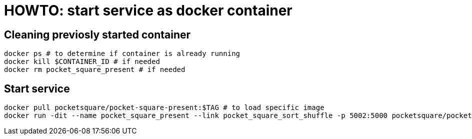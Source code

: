 = HOWTO: start service as docker container

== Cleaning previosly started container

[source,shell]
----
docker ps # to determine if container is already running
docker kill $CONTAINER_ID # if needed
docker rm pocket_square_present # if needed
----

== Start service

[source,shell]
----
docker pull pocketsquare/pocket-square-present:$TAG # to load specific image
docker run -dit --name pocket_square_present --link pocket_square_sort_shuffle -p 5002:5000 pocketsquare/pocket-square-present:$TAG # to start specific image
----
